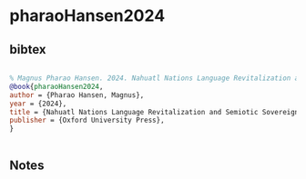 * pharaoHansen2024




** bibtex

#+NAME: bibtex
#+BEGIN_SRC bibtex

% Magnus Pharao Hansen. 2024. Nahuatl Nations Language Revitalization and Semiotic Sovereignty in Indigenous Mexico. Oxford University Press.
@book{pharaoHansen2024,
author = {Pharao Hansen, Magnus},
year = {2024},
title = {Nahuatl Nations Language Revitalization and Semiotic Sovereignty in Indigenous Mexico},
publisher = {Oxford University Press},
}


#+END_SRC




** Notes

